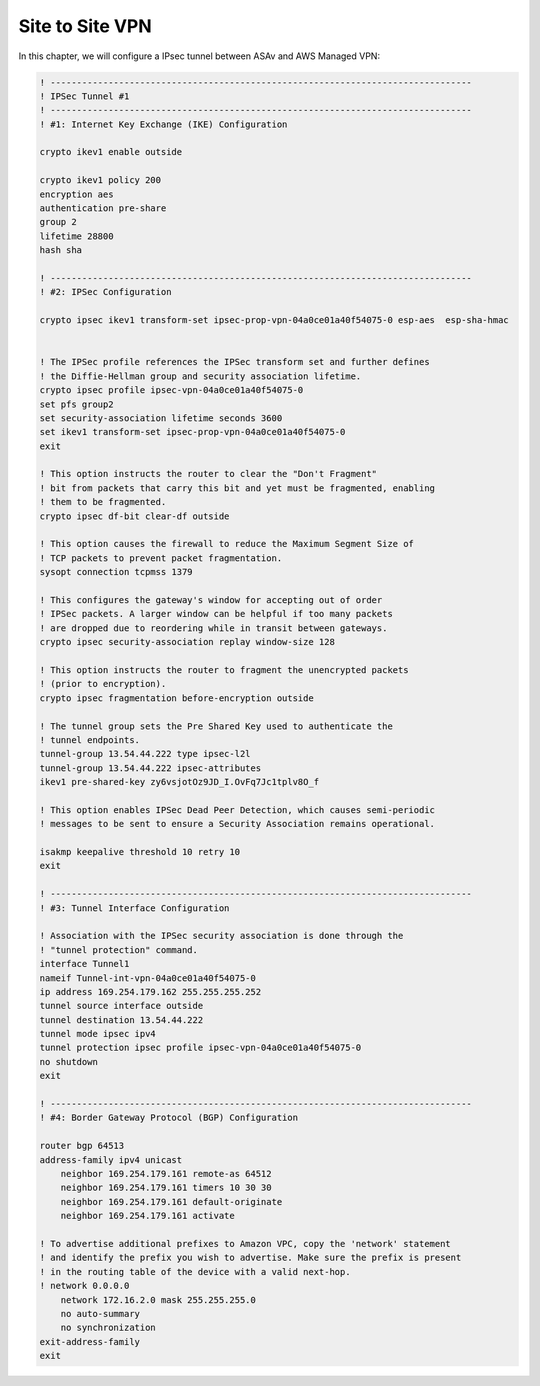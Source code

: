 Site to Site VPN 
================

In this chapter, we will configure a IPsec tunnel between ASAv and AWS Managed VPN: 

.. image:: ASAv-Site-to-Site-VPN.png
   :width: 600px
   :alt: Site to Site VPN - IPsec

.. code-block:: console

    ! --------------------------------------------------------------------------------
    ! IPSec Tunnel #1
    ! --------------------------------------------------------------------------------
    ! #1: Internet Key Exchange (IKE) Configuration

    crypto ikev1 enable outside 

    crypto ikev1 policy 200
    encryption aes 
    authentication pre-share
    group 2
    lifetime 28800
    hash sha

    ! --------------------------------------------------------------------------------		
    ! #2: IPSec Configuration

    crypto ipsec ikev1 transform-set ipsec-prop-vpn-04a0ce01a40f54075-0 esp-aes  esp-sha-hmac


    ! The IPSec profile references the IPSec transform set and further defines
    ! the Diffie-Hellman group and security association lifetime.
    crypto ipsec profile ipsec-vpn-04a0ce01a40f54075-0
    set pfs group2
    set security-association lifetime seconds 3600
    set ikev1 transform-set ipsec-prop-vpn-04a0ce01a40f54075-0
    exit

    ! This option instructs the router to clear the "Don't Fragment"
    ! bit from packets that carry this bit and yet must be fragmented, enabling
    ! them to be fragmented. 
    crypto ipsec df-bit clear-df outside

    ! This option causes the firewall to reduce the Maximum Segment Size of
    ! TCP packets to prevent packet fragmentation.
    sysopt connection tcpmss 1379

    ! This configures the gateway's window for accepting out of order
    ! IPSec packets. A larger window can be helpful if too many packets
    ! are dropped due to reordering while in transit between gateways.
    crypto ipsec security-association replay window-size 128

    ! This option instructs the router to fragment the unencrypted packets
    ! (prior to encryption).
    crypto ipsec fragmentation before-encryption outside

    ! The tunnel group sets the Pre Shared Key used to authenticate the 
    ! tunnel endpoints.
    tunnel-group 13.54.44.222 type ipsec-l2l
    tunnel-group 13.54.44.222 ipsec-attributes
    ikev1 pre-shared-key zy6vsjotOz9JD_I.OvFq7Jc1tplv8O_f

    ! This option enables IPSec Dead Peer Detection, which causes semi-periodic
    ! messages to be sent to ensure a Security Association remains operational.

    isakmp keepalive threshold 10 retry 10
    exit

    ! --------------------------------------------------------------------------------
    ! #3: Tunnel Interface Configuration

    ! Association with the IPSec security association is done through the
    ! "tunnel protection" command.
    interface Tunnel1
    nameif Tunnel-int-vpn-04a0ce01a40f54075-0		
    ip address 169.254.179.162 255.255.255.252
    tunnel source interface outside
    tunnel destination 13.54.44.222
    tunnel mode ipsec ipv4
    tunnel protection ipsec profile ipsec-vpn-04a0ce01a40f54075-0
    no shutdown
    exit

    ! --------------------------------------------------------------------------------
    ! #4: Border Gateway Protocol (BGP) Configuration

    router bgp 64513
    address-family ipv4 unicast
        neighbor 169.254.179.161 remote-as 64512
        neighbor 169.254.179.161 timers 10 30 30
        neighbor 169.254.179.161 default-originate
        neighbor 169.254.179.161 activate
        
    ! To advertise additional prefixes to Amazon VPC, copy the 'network' statement
    ! and identify the prefix you wish to advertise. Make sure the prefix is present
    ! in the routing table of the device with a valid next-hop.
    ! network 0.0.0.0 
        network 172.16.2.0 mask 255.255.255.0
        no auto-summary
        no synchronization
    exit-address-family
    exit